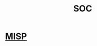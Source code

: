 :PROPERTIES:
:ID:       0f10681c-fe2c-4071-bc70-6a6c3c2a1879
:END:
#+title: SOC

* [[id:cba4918c-ccf0-4b42-81e6-265e29ff2577][MISP]]
